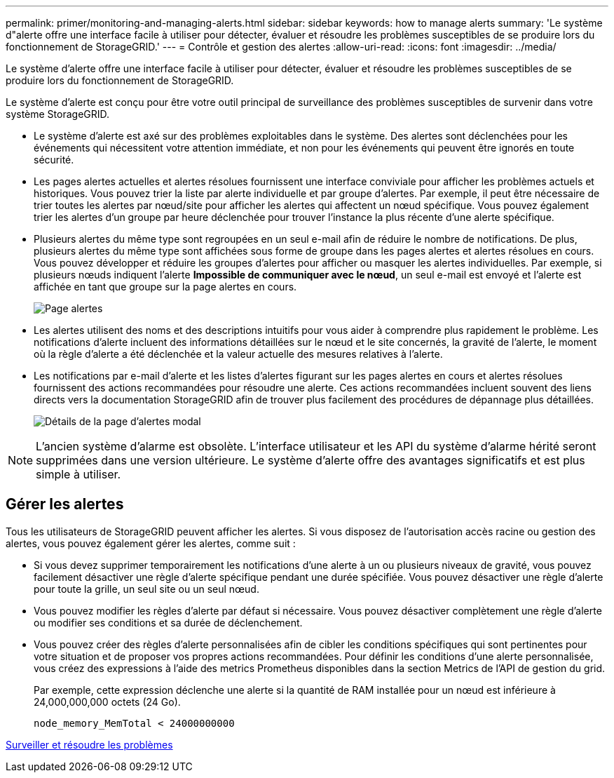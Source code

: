---
permalink: primer/monitoring-and-managing-alerts.html 
sidebar: sidebar 
keywords: how to manage alerts 
summary: 'Le système d"alerte offre une interface facile à utiliser pour détecter, évaluer et résoudre les problèmes susceptibles de se produire lors du fonctionnement de StorageGRID.' 
---
= Contrôle et gestion des alertes
:allow-uri-read: 
:icons: font
:imagesdir: ../media/


[role="lead"]
Le système d'alerte offre une interface facile à utiliser pour détecter, évaluer et résoudre les problèmes susceptibles de se produire lors du fonctionnement de StorageGRID.

Le système d'alerte est conçu pour être votre outil principal de surveillance des problèmes susceptibles de survenir dans votre système StorageGRID.

* Le système d'alerte est axé sur des problèmes exploitables dans le système. Des alertes sont déclenchées pour les événements qui nécessitent votre attention immédiate, et non pour les événements qui peuvent être ignorés en toute sécurité.
* Les pages alertes actuelles et alertes résolues fournissent une interface conviviale pour afficher les problèmes actuels et historiques. Vous pouvez trier la liste par alerte individuelle et par groupe d'alertes. Par exemple, il peut être nécessaire de trier toutes les alertes par nœud/site pour afficher les alertes qui affectent un nœud spécifique. Vous pouvez également trier les alertes d'un groupe par heure déclenchée pour trouver l'instance la plus récente d'une alerte spécifique.
* Plusieurs alertes du même type sont regroupées en un seul e-mail afin de réduire le nombre de notifications. De plus, plusieurs alertes du même type sont affichées sous forme de groupe dans les pages alertes et alertes résolues en cours. Vous pouvez développer et réduire les groupes d'alertes pour afficher ou masquer les alertes individuelles. Par exemple, si plusieurs nœuds indiquent l'alerte *Impossible de communiquer avec le nœud*, un seul e-mail est envoyé et l'alerte est affichée en tant que groupe sur la page alertes en cours.
+
image::../media/alerts_current_page.png[Page alertes]

* Les alertes utilisent des noms et des descriptions intuitifs pour vous aider à comprendre plus rapidement le problème. Les notifications d'alerte incluent des informations détaillées sur le nœud et le site concernés, la gravité de l'alerte, le moment où la règle d'alerte a été déclenchée et la valeur actuelle des mesures relatives à l'alerte.
* Les notifications par e-mail d'alerte et les listes d'alertes figurant sur les pages alertes en cours et alertes résolues fournissent des actions recommandées pour résoudre une alerte. Ces actions recommandées incluent souvent des liens directs vers la documentation StorageGRID afin de trouver plus facilement des procédures de dépannage plus détaillées.
+
image::../media/alerts_page_details_modal.png[Détails de la page d'alertes modal]




NOTE: L'ancien système d'alarme est obsolète. L'interface utilisateur et les API du système d'alarme hérité seront supprimées dans une version ultérieure. Le système d'alerte offre des avantages significatifs et est plus simple à utiliser.



== Gérer les alertes

Tous les utilisateurs de StorageGRID peuvent afficher les alertes. Si vous disposez de l'autorisation accès racine ou gestion des alertes, vous pouvez également gérer les alertes, comme suit :

* Si vous devez supprimer temporairement les notifications d'une alerte à un ou plusieurs niveaux de gravité, vous pouvez facilement désactiver une règle d'alerte spécifique pendant une durée spécifiée. Vous pouvez désactiver une règle d'alerte pour toute la grille, un seul site ou un seul nœud.
* Vous pouvez modifier les règles d'alerte par défaut si nécessaire. Vous pouvez désactiver complètement une règle d'alerte ou modifier ses conditions et sa durée de déclenchement.
* Vous pouvez créer des règles d'alerte personnalisées afin de cibler les conditions spécifiques qui sont pertinentes pour votre situation et de proposer vos propres actions recommandées. Pour définir les conditions d'une alerte personnalisée, vous créez des expressions à l'aide des metrics Prometheus disponibles dans la section Metrics de l'API de gestion du grid.
+
Par exemple, cette expression déclenche une alerte si la quantité de RAM installée pour un nœud est inférieure à 24,000,000,000 octets (24 Go).

+
[listing]
----
node_memory_MemTotal < 24000000000
----


xref:../monitor/index.adoc[Surveiller et résoudre les problèmes]
